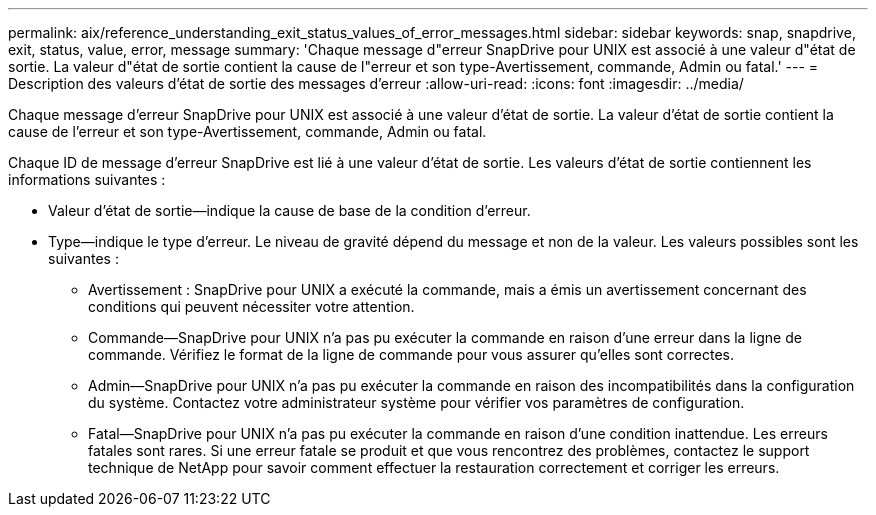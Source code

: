 ---
permalink: aix/reference_understanding_exit_status_values_of_error_messages.html 
sidebar: sidebar 
keywords: snap, snapdrive, exit, status, value, error, message 
summary: 'Chaque message d"erreur SnapDrive pour UNIX est associé à une valeur d"état de sortie. La valeur d"état de sortie contient la cause de l"erreur et son type-Avertissement, commande, Admin ou fatal.' 
---
= Description des valeurs d'état de sortie des messages d'erreur
:allow-uri-read: 
:icons: font
:imagesdir: ../media/


[role="lead"]
Chaque message d'erreur SnapDrive pour UNIX est associé à une valeur d'état de sortie. La valeur d'état de sortie contient la cause de l'erreur et son type-Avertissement, commande, Admin ou fatal.

Chaque ID de message d'erreur SnapDrive est lié à une valeur d'état de sortie. Les valeurs d'état de sortie contiennent les informations suivantes :

* Valeur d'état de sortie--indique la cause de base de la condition d'erreur.
* Type--indique le type d'erreur. Le niveau de gravité dépend du message et non de la valeur. Les valeurs possibles sont les suivantes :
+
** Avertissement : SnapDrive pour UNIX a exécuté la commande, mais a émis un avertissement concernant des conditions qui peuvent nécessiter votre attention.
** Commande--SnapDrive pour UNIX n'a pas pu exécuter la commande en raison d'une erreur dans la ligne de commande. Vérifiez le format de la ligne de commande pour vous assurer qu'elles sont correctes.
** Admin--SnapDrive pour UNIX n'a pas pu exécuter la commande en raison des incompatibilités dans la configuration du système. Contactez votre administrateur système pour vérifier vos paramètres de configuration.
** Fatal--SnapDrive pour UNIX n'a pas pu exécuter la commande en raison d'une condition inattendue. Les erreurs fatales sont rares. Si une erreur fatale se produit et que vous rencontrez des problèmes, contactez le support technique de NetApp pour savoir comment effectuer la restauration correctement et corriger les erreurs.



